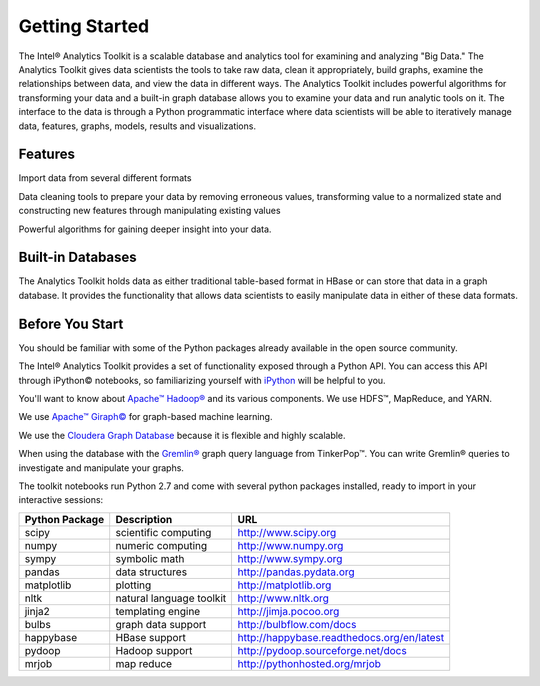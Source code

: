 ===============
Getting Started
===============

The Intel® Analytics Toolkit is a scalable database and analytics tool for examining and analyzing "Big Data."
The Analytics Toolkit gives data scientists the tools to take raw data, clean it appropriately, build graphs,
examine the relationships between data, and view the data in different ways.
The Analytics Toolkit includes powerful algorithms for transforming your data and a built-in
graph database allows you to examine your data and run analytic tools on it.
The interface to the data is through a Python programmatic interface where data scientists will be able to iteratively
manage data, features, graphs,  models, results and visualizations.


--------
Features
--------

Import data from several different formats

Data cleaning tools to prepare your data by removing erroneous values, transforming value to a normalized state and constructing new features through manipulating existing values

Powerful algorithms for gaining deeper insight into your data.


------------------
Built-in Databases
------------------

The Analytics Toolkit holds data as either traditional table-based format in HBase or can store that data in a graph database.
It provides the functionality that allows data scientists to easily manipulate data in either of these data formats.

----------------
Before You Start
----------------

You should be familiar with some of the Python packages already available in the open source community.

The Intel® Analytics Toolkit provides a set of functionality exposed through a Python API.
You can access this API through iPython© notebooks, so familiarizing yourself with iPython_ will be helpful to you.

You'll want to know about `Apache™ Hadoop®`_ and its various components. We use HDFS™, MapReduce, and YARN.

We use `Apache™ Giraph©`_ for graph-based machine learning.

We use the `Cloudera Graph Database`_ because it is flexible and highly scalable.

When using the database with the `Gremlin®`_ graph query language from TinkerPop™. You can write Gremlin® queries to investigate and manipulate your graphs.

The toolkit notebooks run Python 2.7 and come with several python packages installed, ready to import in your interactive sessions:

+---------------------+-----------------------------+--------------------------------------------+
| **Python Package**  | **Description**             | **URL**                                    |
+---------------------+-----------------------------+--------------------------------------------+
| scipy               | scientific computing        | http://www.scipy.org                       |
+---------------------+-----------------------------+--------------------------------------------+
| numpy               | numeric computing           | http://www.numpy.org                       |
+---------------------+-----------------------------+--------------------------------------------+
| sympy               | symbolic math               | http://www.sympy.org                       |
+---------------------+-----------------------------+--------------------------------------------+
| pandas              | data structures             | http://pandas.pydata.org                   |
+---------------------+-----------------------------+--------------------------------------------+
| matplotlib          | plotting                    | http://matplotlib.org                      |
+---------------------+-----------------------------+--------------------------------------------+
| nltk                | natural language toolkit    | http://www.nltk.org                        |
+---------------------+-----------------------------+--------------------------------------------+
| jinja2              | templating engine           | http://jimja.pocoo.org                     |
+---------------------+-----------------------------+--------------------------------------------+
| bulbs               | graph data support          | http://bulbflow.com/docs                   |
+---------------------+-----------------------------+--------------------------------------------+
| happybase           | HBase support               | http://happybase.readthedocs.org/en/latest |
+---------------------+-----------------------------+--------------------------------------------+
| pydoop              | Hadoop support              | http://pydoop.sourceforge.net/docs         |
+---------------------+-----------------------------+--------------------------------------------+
| mrjob               | map reduce                  | http://pythonhosted.org/mrjob              |
+---------------------+-----------------------------+--------------------------------------------+


.. _iPython: http://ipython.org/
.. _Apache™ Hadoop®: http://hadoop.apache.org/docs/current/index.html 
.. _Apache™ Giraph©: http://giraph.apache.org/ 
.. _Cloudera Graph Database: http://www.cloudera.com/
.. _Gremlin®: https://github.com/tinkerpop/gremlin/wiki
